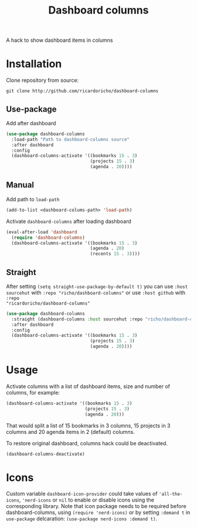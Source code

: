#+TITLE: Dashboard columns

A hack to show dashboard items in columns

* Installation

Clone repository from source:
#+begin_src
  git clone http://github.com/ricardoricho/dashboard-columns
#+end_src

** Use-package

Add after dashboard
#+begin_src emacs-lisp
  (use-package dashboard-columns
    :load-path "Path to dashboard-columns source"
    :after dashboard
    :config
    (dashboard-columns-activate '((bookmarks 15 . 3)
                                  (projects 15 . 3)
                                  (agenda . 20))))
#+end_src

** Manual

Add path to ~load-path~
#+begin_src emacs-lisp
  (add-to-list <dashboard-colums-path> 'load-path)
#+end_src

Activate ~dashboard-columns~ after loading dashboard
#+begin_src emacs-lisp
  (eval-after-load 'dashboard
    (require 'dashboard-columns)
    (dashboard-columns-activate '((bookmarks 15 . 3)
                                  (agenda . 20)
                                  (recents 15 . 3))))
#+end_src

** Straight

After setting ~(setq straight-use-package-by-default t)~ you can use ~:host
sourcehut~ with ~:repo "richo/dashboard-columns"~ or use ~:host github~ with ~:repo
"ricardoricho/dashboard-columns"~

#+begin_src emacs-lisp
  (use-package dashboard-columns
    :straight (dashboard-columns :host sourcehut :repo "richo/dashboard-columns")
    :after dashboard
    :config
    (dashboard-columns-activate '((bookmarks 15 . 3)
                                  (projects 15 . 3)
                                  (agenda . 20))))
#+end_src

* Usage

Activate columns with a list of dashboard items, size and number of columns, for example:

#+begin_src emacs-lisp
  (dashboard-columns-activate '((bookmarks 15 . 3)
                                (projects 15 . 3)
                                (agenda . 20)))
#+end_src

That would split a list of 15 bookmarks in 3 columns, 15 projects in 3 columns
and 20 agenda items in 2 (default) columns.

To restore original dashboard, columns hack could be deactivated.
#+begin_src emacs-lisp
  (dashboard-columns-deactivate)
#+end_src

* Icons

Custom variable ~dashboard-icon-provider~ could take values of ~'all-the-icons~,
~'nerd-icons~ or ~nil~ to enable or disable icons using the
corresponding library. Note that icon package needs to be required before
dashboard-columns, using ~(require 'nerd-icons)~ or by setting ~:demand t~ in
~use-package~ delcaration: ~(use-package nerd-icons :demand t)~.
